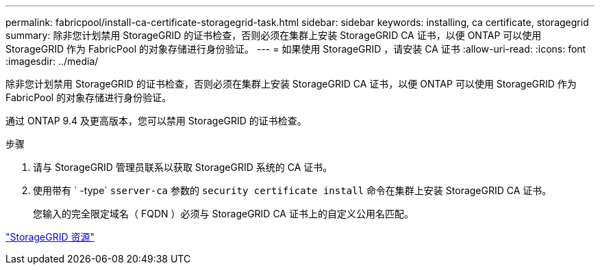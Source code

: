 ---
permalink: fabricpool/install-ca-certificate-storagegrid-task.html 
sidebar: sidebar 
keywords: installing, ca certificate, storagegrid 
summary: 除非您计划禁用 StorageGRID 的证书检查，否则必须在集群上安装 StorageGRID CA 证书，以便 ONTAP 可以使用 StorageGRID 作为 FabricPool 的对象存储进行身份验证。 
---
= 如果使用 StorageGRID ，请安装 CA 证书
:allow-uri-read: 
:icons: font
:imagesdir: ../media/


[role="lead"]
除非您计划禁用 StorageGRID 的证书检查，否则必须在集群上安装 StorageGRID CA 证书，以便 ONTAP 可以使用 StorageGRID 作为 FabricPool 的对象存储进行身份验证。

通过 ONTAP 9.4 及更高版本，您可以禁用 StorageGRID 的证书检查。

.步骤
. 请与 StorageGRID 管理员联系以获取 StorageGRID 系统的 CA 证书。
. 使用带有 ` -type` `sserver-ca` 参数的 `security certificate install` 命令在集群上安装 StorageGRID CA 证书。
+
您输入的完全限定域名（ FQDN ）必须与 StorageGRID CA 证书上的自定义公用名匹配。



https://www.netapp.com/data-storage/storagegrid/documentation["StorageGRID 资源"]
